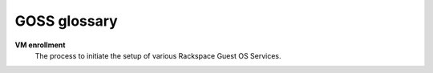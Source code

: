 =============
GOSS glossary
=============

**VM enrollment**
   The process to initiate the setup of various Rackspace Guest OS Services.
